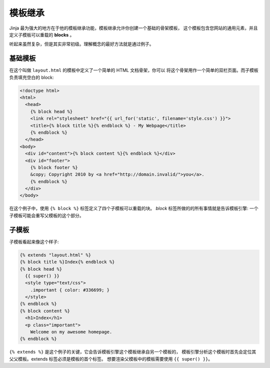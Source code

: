 .. _template-inheritance:

模板继承
====================

Jinja 最为强大的地方在于他的模板继承功能，模板继承允许你创建一个基础的骨架模板，
这个模板包含您网站的通用元素，并且定义子模板可以重载的 **blocks** 。

听起来虽然复杂，但是其实非常初级。理解概念的最好方法就是通过例子。


基础模板
-------------

在这个叫做 ``layout.html`` 的模板中定义了一个简单的 HTML 文档骨架，你可以
将这个骨架用作一个简单的双栏页面。而子模板负责填充空白的 block:

.. sourcecode:: html+jinja

    <!doctype html>
    <html>
      <head>
        {% block head %}
        <link rel="stylesheet" href="{{ url_for('static', filename='style.css') }}">
        <title>{% block title %}{% endblock %} - My Webpage</title>
        {% endblock %}
      </head>
    <body>
      <div id="content">{% block content %}{% endblock %}</div>
      <div id="footer">
        {% block footer %}
        &copy; Copyright 2010 by <a href="http://domain.invalid/">you</a>.
        {% endblock %}
      </div>
    </body>

在这个例子中，使用 ``{% block %}`` 标签定义了四个子模板可以重载的块。 `block` 
标签所做的的所有事情就是告诉模板引擎: 一个子模板可能会重写父模板的这个部分。

子模板
--------------

子模板看起来像这个样子:

.. sourcecode:: html+jinja

    {% extends "layout.html" %}
    {% block title %}Index{% endblock %}
    {% block head %}
      {{ super() }}
      <style type="text/css">
        .important { color: #336699; }
      </style>
    {% endblock %}
    {% block content %}
      <h1>Index</h1>
      <p class="important">
        Welcome on my awesome homepage.
    {% endblock %}

``{% extends %}`` 是这个例子的关键，它会告诉模板引擎这个模板继承自另一个模板的，
模板引擎分析这个模板时首先会定位其父父模板。extends 标签必须是模板的首个标签。
想要渲染父模板中的模板需要使用 ``{{ super() }}``。
